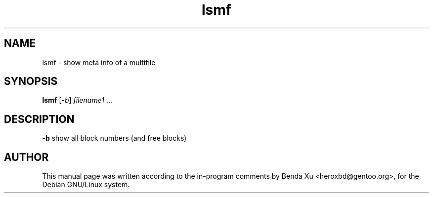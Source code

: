 .TH lsmf "1" "2016-03-25" "casacore"
.SH NAME
lsmf \- show meta info of a multifile
.SH SYNOPSIS
\fBlsmf\fP [\fI-b\fR] \fIfilename1\fR ...
.SH DESCRIPTION
\fB-b\fR
show all block numbers (and free blocks)
.SH "AUTHOR"
.PP
This manual page was written according to the in-program comments by
Benda Xu <heroxbd@gentoo.org>, for the Debian GNU/Linux system.

